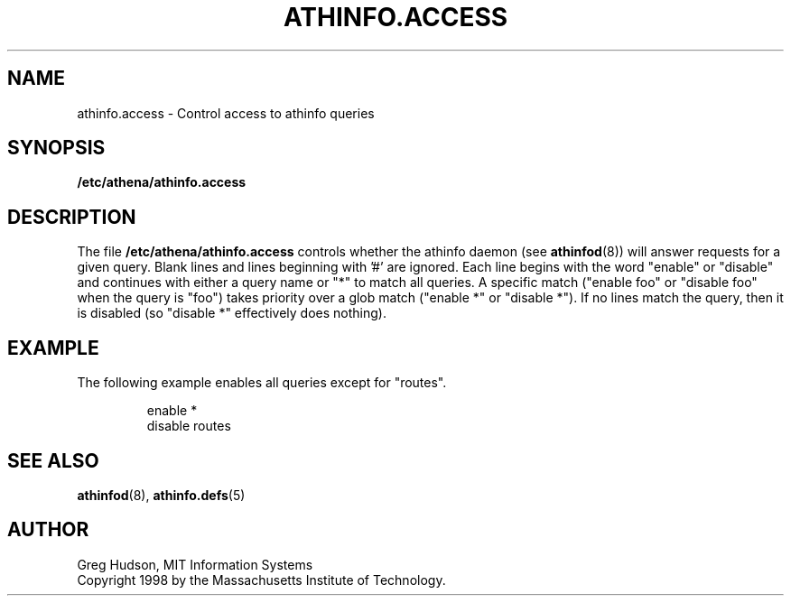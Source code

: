 .\" $Id: athinfo.access.5,v 1.2 1999-04-13 21:15:33 ghudson Exp $
.\"
.\" Copyright 1998, 1999 by the Massachusetts Institute of Technology.
.\"
.\" Permission to use, copy, modify, and distribute this
.\" software and its documentation for any purpose and without
.\" fee is hereby granted, provided that the above copyright
.\" notice appear in all copies and that both that copyright
.\" notice and this permission notice appear in supporting
.\" documentation, and that the name of M.I.T. not be used in
.\" advertising or publicity pertaining to distribution of the
.\" software without specific, written prior permission.
.\" M.I.T. makes no representations about the suitability of
.\" this software for any purpose.  It is provided "as is"
.\" without express or implied warranty.
.TH ATHINFO.ACCESS 5 "13 April 1999"
.SH NAME
athinfo.access \- Control access to athinfo queries
.SH SYNOPSIS
.B /etc/athena/athinfo.access
.SH DESCRIPTION
The file
.B /etc/athena/athinfo.access
controls whether the athinfo daemon (see
.BR athinfod (8))
will answer requests for a given query.  Blank lines and lines
beginning with '#' are ignored.  Each line begins with the word
"enable" or "disable" and continues with either a query name or "*"
to match all queries.  A specific match ("enable foo" or "disable foo"
when the query is "foo") takes priority over a glob match ("enable *"
or "disable *").  If no lines match the query, then it is disabled (so
"disable *" effectively does nothing).
.SH EXAMPLE
The following example enables all queries except for "routes".
.PP
.RS
.nf
enable *
disable routes
.fi
.RE
.SH "SEE ALSO"
.BR athinfod (8),
.BR athinfo.defs (5)
.SH AUTHOR
Greg Hudson, MIT Information Systems
.br
Copyright 1998 by the Massachusetts Institute of Technology.
